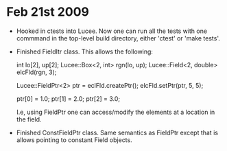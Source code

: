 # -*- org -*-

* Feb 21st 2009

  - Hooked in ctests into Lucee. Now one can run all the tests with
    one commmand in the top-level build directory, either 'ctest' or
    'make tests'.
  - Finished FieldItr class. This allows the following:

     int lo[2], up[2];
     Lucee::Box<2, int> rgn(lo, up);
     Lucee::Field<2, double> elcFld(rgn, 3);

     Lucee::FieldPtr<2> ptr = eclFld.createPtr();
     elcFld.setPtr(ptr, 5, 5);

     ptr[0] = 1.0;
     ptr[1] = 2.0;
     ptr[2] = 3.0;

    I.e, using FieldPtr one can access/modify the elements at a
    location in the field.
  - Finished ConstFieldPtr class. Same semantics as FieldPtr except
    that is allows pointing to constant Field objects.


